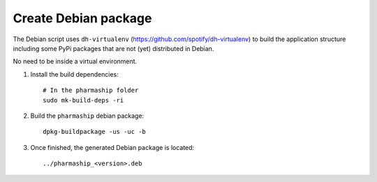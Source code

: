 Create Debian package
=====================

The Debian script uses ``dh-virtualenv``
(https://github.com/spotify/dh-virtualenv) to build the application structure
including some PyPi packages that are not (yet) distributed in Debian.

No need to be inside a virtual environment.

1. Install the build dependencies::

    # In the pharmaship folder
    sudo mk-build-deps -ri

2. Build the ``pharmaship`` debian package::

    dpkg-buildpackage -us -uc -b

3. Once finished, the generated Debian package is located::

    ../pharmaship_<version>.deb
